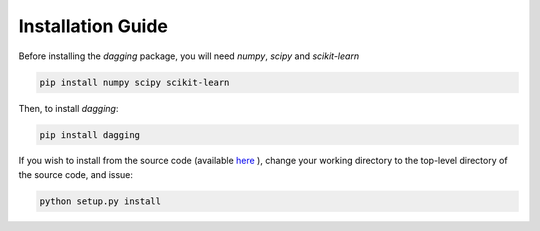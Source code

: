 .. _installation_guide:

Installation Guide
==================

Before installing the `dagging` package, you will need `numpy`, `scipy`
and `scikit-learn`

.. code-block:: bash

   pip install numpy scipy scikit-learn

Then, to install `dagging`:

.. code-block:: bash

   pip install dagging

If you wish to install from the source code (available `here <https://github.com/chkoar/dagging>`_ ), change your working directory to the top-level directory of the source code, and issue:

.. code-block:: bash

   python setup.py install
